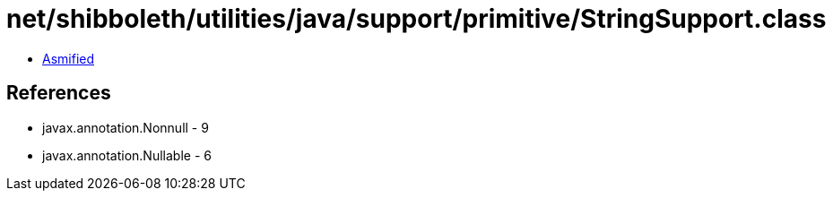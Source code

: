 = net/shibboleth/utilities/java/support/primitive/StringSupport.class

 - link:StringSupport-asmified.java[Asmified]

== References

 - javax.annotation.Nonnull - 9
 - javax.annotation.Nullable - 6
